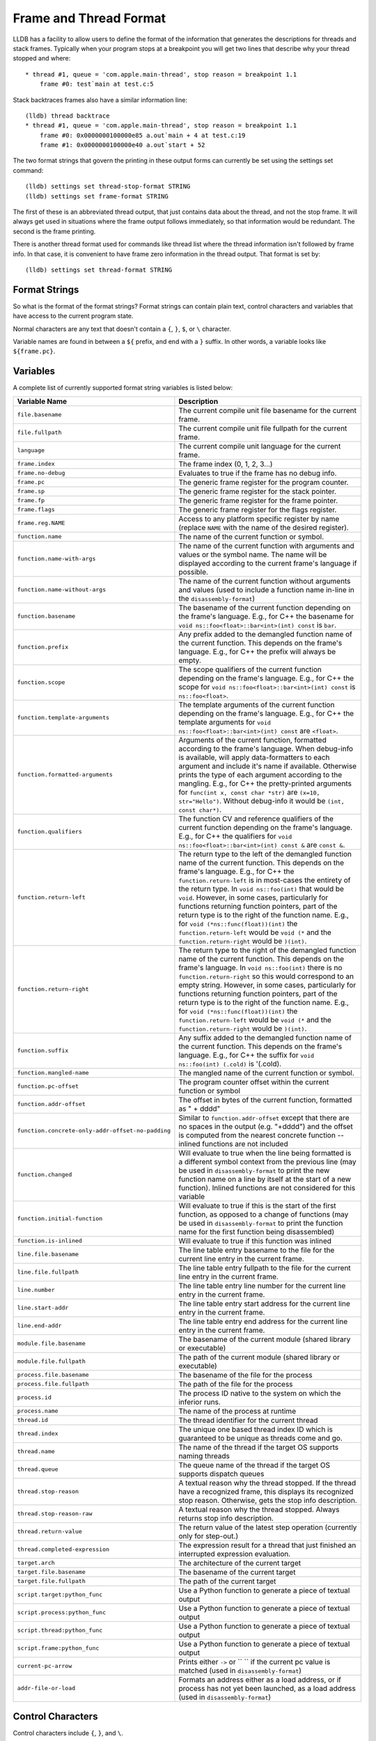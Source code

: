 Frame and Thread Format
=======================

LLDB has a facility to allow users to define the format of the information that
generates the descriptions for threads and stack frames. Typically when your
program stops at a breakpoint you will get two lines that describe why your
thread stopped and where:

::

   * thread #1, queue = 'com.apple.main-thread', stop reason = breakpoint 1.1
       frame #0: test`main at test.c:5

Stack backtraces frames also have a similar information line:

::

   (lldb) thread backtrace
   * thread #1, queue = 'com.apple.main-thread', stop reason = breakpoint 1.1
       frame #0: 0x0000000100000e85 a.out`main + 4 at test.c:19
       frame #1: 0x0000000100000e40 a.out`start + 52

The two format strings that govern the printing in these output forms can
currently be set using the settings set command:

::

   (lldb) settings set thread-stop-format STRING
   (lldb) settings set frame-format STRING

The first of these is an abbreviated thread output, that just contains data
about the thread, and not the stop frame. It will always get used in situations
where the frame output follows immediately, so that information would be
redundant. The second is the frame printing.

There is another thread format used for commands like thread list where the
thread information isn't followed by frame info. In that case, it is convenient
to have frame zero information in the thread output. That format is set by:

::

   (lldb) settings set thread-format STRING


Format Strings
--------------

So what is the format of the format strings? Format strings can contain plain
text, control characters and variables that have access to the current program
state.

Normal characters are any text that doesn't contain a ``{``, ``}``, ``$``, or
``\`` character.

Variable names are found in between a ``${`` prefix, and end with a ``}``
suffix. In other words, a variable looks like ``${frame.pc}``.

Variables
---------

A complete list of currently supported format string variables is listed below:

+---------------------------------------------------+---------------------------------------------------------------------------------------------------------------------------------------------------------------------------------------------------------------------------------------------------------------------------------------------+
| **Variable Name**                                 | **Description**                                                                                                                                                                                                                                                                             |
+---------------------------------------------------+---------------------------------------------------------------------------------------------------------------------------------------------------------------------------------------------------------------------------------------------------------------------------------------------+
| ``file.basename``                                 | The current compile unit file basename for the current frame.                                                                                                                                                                                                                               |
+---------------------------------------------------+---------------------------------------------------------------------------------------------------------------------------------------------------------------------------------------------------------------------------------------------------------------------------------------------+
| ``file.fullpath``                                 | The current compile unit file fullpath for the current frame.                                                                                                                                                                                                                               |
+---------------------------------------------------+---------------------------------------------------------------------------------------------------------------------------------------------------------------------------------------------------------------------------------------------------------------------------------------------+
| ``language``                                      | The current compile unit language for the current frame.                                                                                                                                                                                                                                    |
+---------------------------------------------------+---------------------------------------------------------------------------------------------------------------------------------------------------------------------------------------------------------------------------------------------------------------------------------------------+
| ``frame.index``                                   | The frame index (0, 1, 2, 3...)                                                                                                                                                                                                                                                             |
+---------------------------------------------------+---------------------------------------------------------------------------------------------------------------------------------------------------------------------------------------------------------------------------------------------------------------------------------------------+
| ``frame.no-debug``                                | Evaluates to true if the frame has no debug info.                                                                                                                                                                                                                                           |
+---------------------------------------------------+---------------------------------------------------------------------------------------------------------------------------------------------------------------------------------------------------------------------------------------------------------------------------------------------+
| ``frame.pc``                                      | The generic frame register for the program counter.                                                                                                                                                                                                                                         |
+---------------------------------------------------+---------------------------------------------------------------------------------------------------------------------------------------------------------------------------------------------------------------------------------------------------------------------------------------------+
| ``frame.sp``                                      | The generic frame register for the stack pointer.                                                                                                                                                                                                                                           |
+---------------------------------------------------+---------------------------------------------------------------------------------------------------------------------------------------------------------------------------------------------------------------------------------------------------------------------------------------------+
| ``frame.fp``                                      | The generic frame register for the frame pointer.                                                                                                                                                                                                                                           |
+---------------------------------------------------+---------------------------------------------------------------------------------------------------------------------------------------------------------------------------------------------------------------------------------------------------------------------------------------------+
| ``frame.flags``                                   | The generic frame register for the flags register.                                                                                                                                                                                                                                          |
+---------------------------------------------------+---------------------------------------------------------------------------------------------------------------------------------------------------------------------------------------------------------------------------------------------------------------------------------------------+
| ``frame.reg.NAME``                                | Access to any platform specific register by name (replace ``NAME`` with the name of the desired register).                                                                                                                                                                                  |
+---------------------------------------------------+---------------------------------------------------------------------------------------------------------------------------------------------------------------------------------------------------------------------------------------------------------------------------------------------+
| ``function.name``                                 | The name of the current function or symbol.                                                                                                                                                                                                                                                 |
+---------------------------------------------------+---------------------------------------------------------------------------------------------------------------------------------------------------------------------------------------------------------------------------------------------------------------------------------------------+
| ``function.name-with-args``                       | The name of the current function with arguments and values or the symbol name. The name will be displayed according to the current frame's language if possible.                                                                                                                            |
+---------------------------------------------------+---------------------------------------------------------------------------------------------------------------------------------------------------------------------------------------------------------------------------------------------------------------------------------------------+
| ``function.name-without-args``                    | The name of the current function without arguments and values (used to include a function name in-line in the ``disassembly-format``)                                                                                                                                                       |
+---------------------------------------------------+---------------------------------------------------------------------------------------------------------------------------------------------------------------------------------------------------------------------------------------------------------------------------------------------+
| ``function.basename``                             | The basename of the current function depending on the frame's language. E.g., for C++ the basename for ``void ns::foo<float>::bar<int>(int) const`` is ``bar``.                                                                                                                             |
+---------------------------------------------------+---------------------------------------------------------------------------------------------------------------------------------------------------------------------------------------------------------------------------------------------------------------------------------------------+
| ``function.prefix``                               | Any prefix added to the demangled function name of the current function. This depends on the frame's language. E.g., for C++ the prefix will always be empty.                                                                                                                               |
+---------------------------------------------------+---------------------------------------------------------------------------------------------------------------------------------------------------------------------------------------------------------------------------------------------------------------------------------------------+
| ``function.scope``                                | The scope qualifiers of the current function depending on the frame's language. E.g., for C++ the scope for ``void ns::foo<float>::bar<int>(int) const`` is ``ns::foo<float>``.                                                                                                             |
+---------------------------------------------------+---------------------------------------------------------------------------------------------------------------------------------------------------------------------------------------------------------------------------------------------------------------------------------------------+
| ``function.template-arguments``                   | The template arguments of the current function depending on the frame's language. E.g., for C++ the template arguments for ``void ns::foo<float>::bar<int>(int) const`` are ``<float>``.                                                                                                    |
+---------------------------------------------------+---------------------------------------------------------------------------------------------------------------------------------------------------------------------------------------------------------------------------------------------------------------------------------------------+
| ``function.formatted-arguments``                  | Arguments of the current function, formatted according to the frame's language. When debug-info is available, will apply data-formatters to each argument and include it's name if available. Otherwise prints the type of each argument according to the mangling. E.g., for C++ the       |
|                                                   | pretty-printed arguments for ``func(int x, const char *str)`` are ``(x=10, str="Hello")``. Without debug-info it would be ``(int, const char*)``.                                                                                                                                           |
+---------------------------------------------------+---------------------------------------------------------------------------------------------------------------------------------------------------------------------------------------------------------------------------------------------------------------------------------------------+
| ``function.qualifiers``                           | The function CV and reference qualifiers of the current function depending on the frame's language. E.g., for C++ the qualifiers for ``void ns::foo<float>::bar<int>(int) const &`` are ``const &``.                                                                                        |
+---------------------------------------------------+---------------------------------------------------------------------------------------------------------------------------------------------------------------------------------------------------------------------------------------------------------------------------------------------+
| ``function.return-left``                          | The return type to the left of the demangled function name of the current function. This depends on the frame's language. E.g., for C++ the ``function.return-left`` is in most-cases the entirety of the return type. In ``void ns::foo(int)`` that would be ``void``. However, in some    |
|                                                   | cases, particularly for functions returning function pointers, part of the return type is to the right of the function name. E.g., for ``void (*ns::func(float))(int)`` the ``function.return-left`` would be ``void (*`` and the ``function.return-right`` would be ``)(int)``.            |
+---------------------------------------------------+---------------------------------------------------------------------------------------------------------------------------------------------------------------------------------------------------------------------------------------------------------------------------------------------+
| ``function.return-right``                         | The return type to the right of the demangled function name of the current function. This depends on the frame's language. In ``void ns::foo(int)`` there is no ``function.return-right`` so this would correspond to an empty string. However, in some cases, particularly for functions   |
|                                                   | returning function pointers, part of the return type is to the right of the function name. E.g., for ``void (*ns::func(float))(int)`` the ``function.return-left`` would be ``void (*`` and the ``function.return-right`` would be ``)(int)``.                                              |
+---------------------------------------------------+---------------------------------------------------------------------------------------------------------------------------------------------------------------------------------------------------------------------------------------------------------------------------------------------+
| ``function.suffix``                               | Any suffix added to the demangled function name of the current function. This depends on the frame's language. E.g., for C++ the suffix for ``void ns::foo(int) (.cold)`` is '(.cold).                                                                                                      |
+---------------------------------------------------+---------------------------------------------------------------------------------------------------------------------------------------------------------------------------------------------------------------------------------------------------------------------------------------------+
| ``function.mangled-name``                         | The mangled name of the current function or symbol.                                                                                                                                                                                                                                         |
+---------------------------------------------------+---------------------------------------------------------------------------------------------------------------------------------------------------------------------------------------------------------------------------------------------------------------------------------------------+
| ``function.pc-offset``                            | The program counter offset within the current function or symbol                                                                                                                                                                                                                            |
+---------------------------------------------------+---------------------------------------------------------------------------------------------------------------------------------------------------------------------------------------------------------------------------------------------------------------------------------------------+
| ``function.addr-offset``                          | The offset in bytes of the current function, formatted as " + dddd"                                                                                                                                                                                                                         |
+---------------------------------------------------+---------------------------------------------------------------------------------------------------------------------------------------------------------------------------------------------------------------------------------------------------------------------------------------------+
| ``function.concrete-only-addr-offset-no-padding`` | Similar to ``function.addr-offset`` except that there are no spaces in the output (e.g. "+dddd") and the offset is computed from the nearest concrete function -- inlined functions are not included                                                                                        |
+---------------------------------------------------+---------------------------------------------------------------------------------------------------------------------------------------------------------------------------------------------------------------------------------------------------------------------------------------------+
| ``function.changed``                              | Will evaluate to true when the line being formatted is a different symbol context from the previous line (may be used in ``disassembly-format`` to print the new function name on a line by itself at the start of a new function).  Inlined functions are not considered for this variable |
+---------------------------------------------------+---------------------------------------------------------------------------------------------------------------------------------------------------------------------------------------------------------------------------------------------------------------------------------------------+
| ``function.initial-function``                     | Will evaluate to true if this is the start of the first function, as opposed to a change of functions (may be used in ``disassembly-format`` to print the function name for the first function being disassembled)                                                                          |
+---------------------------------------------------+---------------------------------------------------------------------------------------------------------------------------------------------------------------------------------------------------------------------------------------------------------------------------------------------+
| ``function.is-inlined``                           | Will evaluate to true if this function was inlined                                                                                                                                                                                                                                          |
+---------------------------------------------------+---------------------------------------------------------------------------------------------------------------------------------------------------------------------------------------------------------------------------------------------------------------------------------------------+
| ``line.file.basename``                            | The line table entry basename to the file for the current line entry in the current frame.                                                                                                                                                                                                  |
+---------------------------------------------------+---------------------------------------------------------------------------------------------------------------------------------------------------------------------------------------------------------------------------------------------------------------------------------------------+
| ``line.file.fullpath``                            | The line table entry fullpath to the file for the current line entry in the current frame.                                                                                                                                                                                                  |
+---------------------------------------------------+---------------------------------------------------------------------------------------------------------------------------------------------------------------------------------------------------------------------------------------------------------------------------------------------+
| ``line.number``                                   | The line table entry line number for the current line entry in the current frame.                                                                                                                                                                                                           |
+---------------------------------------------------+---------------------------------------------------------------------------------------------------------------------------------------------------------------------------------------------------------------------------------------------------------------------------------------------+
| ``line.start-addr``                               | The line table entry start address for the current line entry in the current frame.                                                                                                                                                                                                         |
+---------------------------------------------------+---------------------------------------------------------------------------------------------------------------------------------------------------------------------------------------------------------------------------------------------------------------------------------------------+
| ``line.end-addr``                                 | The line table entry end address for the current line entry in the current frame.                                                                                                                                                                                                           |
+---------------------------------------------------+---------------------------------------------------------------------------------------------------------------------------------------------------------------------------------------------------------------------------------------------------------------------------------------------+
| ``module.file.basename``                          | The basename of the current module (shared library or executable)                                                                                                                                                                                                                           |
+---------------------------------------------------+---------------------------------------------------------------------------------------------------------------------------------------------------------------------------------------------------------------------------------------------------------------------------------------------+
| ``module.file.fullpath``                          | The path of the current module (shared library or executable)                                                                                                                                                                                                                               |
+---------------------------------------------------+---------------------------------------------------------------------------------------------------------------------------------------------------------------------------------------------------------------------------------------------------------------------------------------------+
| ``process.file.basename``                         | The basename of the file for the process                                                                                                                                                                                                                                                    |
+---------------------------------------------------+---------------------------------------------------------------------------------------------------------------------------------------------------------------------------------------------------------------------------------------------------------------------------------------------+
| ``process.file.fullpath``                         | The path of the file for the process                                                                                                                                                                                                                                                        |
+---------------------------------------------------+---------------------------------------------------------------------------------------------------------------------------------------------------------------------------------------------------------------------------------------------------------------------------------------------+
| ``process.id``                                    | The process ID native to the system on which the inferior runs.                                                                                                                                                                                                                             |
+---------------------------------------------------+---------------------------------------------------------------------------------------------------------------------------------------------------------------------------------------------------------------------------------------------------------------------------------------------+
| ``process.name``                                  | The name of the process at runtime                                                                                                                                                                                                                                                          |
+---------------------------------------------------+---------------------------------------------------------------------------------------------------------------------------------------------------------------------------------------------------------------------------------------------------------------------------------------------+
| ``thread.id``                                     | The thread identifier for the current thread                                                                                                                                                                                                                                                |
+---------------------------------------------------+---------------------------------------------------------------------------------------------------------------------------------------------------------------------------------------------------------------------------------------------------------------------------------------------+
| ``thread.index``                                  | The unique one based thread index ID which is guaranteed to be unique as threads come and go.                                                                                                                                                                                               |
+---------------------------------------------------+---------------------------------------------------------------------------------------------------------------------------------------------------------------------------------------------------------------------------------------------------------------------------------------------+
| ``thread.name``                                   | The name of the thread if the target OS supports naming threads                                                                                                                                                                                                                             |
+---------------------------------------------------+---------------------------------------------------------------------------------------------------------------------------------------------------------------------------------------------------------------------------------------------------------------------------------------------+
| ``thread.queue``                                  | The queue name of the thread if the target OS supports dispatch queues                                                                                                                                                                                                                      |
+---------------------------------------------------+---------------------------------------------------------------------------------------------------------------------------------------------------------------------------------------------------------------------------------------------------------------------------------------------+
| ``thread.stop-reason``                            | A textual reason why the thread stopped. If the thread have a recognized frame, this displays its recognized stop reason. Otherwise, gets the stop info description.                                                                                                                        |
+---------------------------------------------------+---------------------------------------------------------------------------------------------------------------------------------------------------------------------------------------------------------------------------------------------------------------------------------------------+
| ``thread.stop-reason-raw``                        | A textual reason why the thread stopped. Always returns stop info description.                                                                                                                                                                                                              |
+---------------------------------------------------+---------------------------------------------------------------------------------------------------------------------------------------------------------------------------------------------------------------------------------------------------------------------------------------------+
| ``thread.return-value``                           | The return value of the latest step operation (currently only for step-out.)                                                                                                                                                                                                                |
+---------------------------------------------------+---------------------------------------------------------------------------------------------------------------------------------------------------------------------------------------------------------------------------------------------------------------------------------------------+
| ``thread.completed-expression``                   | The expression result for a thread that just finished an interrupted expression evaluation.                                                                                                                                                                                                 |
+---------------------------------------------------+---------------------------------------------------------------------------------------------------------------------------------------------------------------------------------------------------------------------------------------------------------------------------------------------+
| ``target.arch``                                   | The architecture of the current target                                                                                                                                                                                                                                                      |
+---------------------------------------------------+---------------------------------------------------------------------------------------------------------------------------------------------------------------------------------------------------------------------------------------------------------------------------------------------+
| ``target.file.basename``                          | The basename of the current target                                                                                                                                                                                                                                                          |
+---------------------------------------------------+---------------------------------------------------------------------------------------------------------------------------------------------------------------------------------------------------------------------------------------------------------------------------------------------+
| ``target.file.fullpath``                          | The path of the current target                                                                                                                                                                                                                                                              |
+---------------------------------------------------+---------------------------------------------------------------------------------------------------------------------------------------------------------------------------------------------------------------------------------------------------------------------------------------------+
| ``script.target:python_func``                     | Use a Python function to generate a piece of textual output                                                                                                                                                                                                                                 |
+---------------------------------------------------+---------------------------------------------------------------------------------------------------------------------------------------------------------------------------------------------------------------------------------------------------------------------------------------------+
| ``script.process:python_func``                    | Use a Python function to generate a piece of textual output                                                                                                                                                                                                                                 |
+---------------------------------------------------+---------------------------------------------------------------------------------------------------------------------------------------------------------------------------------------------------------------------------------------------------------------------------------------------+
| ``script.thread:python_func``                     | Use a Python function to generate a piece of textual output                                                                                                                                                                                                                                 |
+---------------------------------------------------+---------------------------------------------------------------------------------------------------------------------------------------------------------------------------------------------------------------------------------------------------------------------------------------------+
| ``script.frame:python_func``                      | Use a Python function to generate a piece of textual output                                                                                                                                                                                                                                 |
+---------------------------------------------------+---------------------------------------------------------------------------------------------------------------------------------------------------------------------------------------------------------------------------------------------------------------------------------------------+
| ``current-pc-arrow``                              | Prints either ``->`` or `` `` if the current pc value is matched (used in ``disassembly-format``)                                                                                                                                                                                           |
+---------------------------------------------------+---------------------------------------------------------------------------------------------------------------------------------------------------------------------------------------------------------------------------------------------------------------------------------------------+
| ``addr-file-or-load``                             | Formats an address either as a load address, or if process has not yet been launched, as a load address (used in ``disassembly-format``)                                                                                                                                                    |
+---------------------------------------------------+---------------------------------------------------------------------------------------------------------------------------------------------------------------------------------------------------------------------------------------------------------------------------------------------+

Control Characters
------------------

Control characters include ``{``, ``}``, and ``\``.

The ``{`` and ``}`` are used for scoping blocks, and the ``\`` character allows
you to desensitize control characters and also emit non-printable characters.

Desensitizing Characters in the Format String
---------------------------------------------

The backslash control character allows you to enter the typical ``\a``,
``\b``, ``\f``, ``\n``, ``\r``, ``\t``, ``\v``, ``\\``, characters and along
with the standard octal representation ``\0123`` and hex ``\xAB`` characters.
This allows you to enter escape characters into your format strings and will
allow colorized output for terminals that support color.

Scoping
-------

Many times the information that you might have in your prompt might not be
available and you won't want it to print out if it isn't valid. To take care
of this you can enclose everything that must resolve into a scope. A scope
starts with ``{`` and ends with ``}``. For example in order to only display the
current frame line table entry basename and line number when the information is
available for the current frame:

::

   "{ at {$line.file.basename}:${line.number}}"


Broken down this is:

- The start the scope: ``{`` ,
- format whose content will only be displayed if all information is available: ``at {$line.file.basename}:${line.number}``
- end the scope: ``}``

Making the Frame Format
-----------------------

The information that we see when stopped in a frame:

::

   frame #0: 0x0000000100000e85 a.out`main + 4 at test.c:19

can be displayed with the following format:

::

   "frame #${frame.index}: ${frame.pc}{ ${module.file.basename}`${function.name}{${function.pc-offset}}}{ at ${line.file.basename}:${line.number}}\n"

This breaks down to:

- Always print the frame index and frame PC: ``frame #${frame.index}: ${frame.pc}``,
- only print the module followed by a tick if there is a valid module for the current frame: ``{ ${module.file.basename}`}``,
- print the function name with optional offset: ``{${function.name}{${function.pc-offset}}}``,
- print the line info if it is available: ``{ at ${line.file.basename}:${line.number}}``,
- then finish off with a newline: ``\n``.

Making Your own Formats
-----------------------

When modifying your own format strings, it is useful to start with the default
values for the frame and thread format strings. These can be accessed with the
``settings show`` command:

::

   (lldb) settings show thread-format
   thread-format (format-string) = "thread #${thread.index}: tid = ${thread.id%tid}{, ${frame.pc}}{ ${module.file.basename}{`${function.name-with-args}{${frame.no-debug}${function.pc-offset}}}}{ at ${line.file.basename}:${line.number}}{, name = '${thread.name}'}{, queue = '${thread.queue}'}{, activity = '${thread.info.activity.name}'}{, ${thread.info.trace_messages} messages}{, stop reason = ${thread.stop-reason}}{\nReturn value: ${thread.return-value}}{\nCompleted expression: ${thread.completed-expression}}\n"
   (lldb) settings show frame-format
   frame-format (format-string) = "frame #${frame.index}:{ ${frame.no-debug}${frame.pc}}{ ${module.file.basename}{`${function.name-with-args}{${frame.no-debug}${function.pc-offset}}}}{ at ${line.file.basename}:${line.number}}{${function.is-optimized} [opt]}\n"

When making thread formats, you will need surround any of the information that
comes from a stack frame with scopes ({ frame-content }) as the thread format
doesn't always want to show frame information. When displaying the backtrace
for a thread, we don't need to duplicate the information for frame zero in the
thread information:

::

  (lldb) thread backtrace
  thread #1: tid = 0x2e03, stop reason = breakpoint 1.1 2.1
    frame #0: 0x0000000100000e85 a.out`main + 4 at test.c:19
    frame #1: 0x0000000100000e40 a.out`start + 52

The frame-related variables are:

- ``${file.*}``
- ``${frame.*}``
- ``${function.*}``
- ``${line.*}``
- ``${module.*}``


Looking at the default format for the thread, and underlining the frame
information:

::

   thread #${thread.index}: tid = ${thread.id}{, ${frame.pc}}{ ${module.file.basename}`${function.name}{${function.pc-offset}}}{, stop reason = ${thread.stop-reason}}{, name = ${thread.name}}{, queue = ${thread.queue}}\n


We can see that all frame information is contained in scopes so that when the
thread information is displayed in a context where we only want to show thread
information, we can do so.

For both thread and frame formats, you can use ${script.target:python_func},
${script.process:python_func} and ${script.thread:python_func} (and of course
${script.frame:python_func} for frame formats) In all cases, the signature of
python_func is expected to be:

::

   def python_func(object,unused):
     ...
     return string

Where object is an instance of the SB class associated to the keyword you are
using.

e.g. Assuming your function looks like:

::

   def thread_printer_func (thread,unused):
     return "Thread %s has %d frames\n" % (thread.name, thread.num_frames)

And you set it up with:

::

   (lldb) settings set thread-format "${script.thread:thread_printer_func}"

you would see output like:

::

   * Thread main has 21 frames

Function Name Formats
_____________________

The function names displayed in backtraces/``frame info``/``thread info`` are the demangled names of functions. On some platforms (like ones using Itanium the mangling scheme), LLDB supports decomposing these names into fine-grained components. These are currently:

- ``${function.return-left}``
- ``${function.prefix}``
- ``${function.scope}``
- ``${function.basename}``
- ``${function.template-arguments}``
- ``${function.formatted-arguments}``
- ``${function.qualifiers}``
- ``${function.return-right}``
- ``${function.suffix}``

Each language plugin decides how to handle these variables. For C++, LLDB uses these variables to dictate how function names are formatted. This can be customized using the ``plugin.cplusplus.display.function-name-format`` LLDB setting.

E.g., the following setting would reconstruct the entire function name (and is LLDB's default):

::

    (lldb) settings set plugin.cplusplus.display.function-name-format "${function.return-left}${function.scope}${function.basename}${function.template-arguments}${function.formatted-arguments}${function.qualifiers}${function.return-right}${function.suffix}"

If a user wanted to only print the name and arguments of a C++ function one could do:

::

    (lldb) settings set plugin.cplusplus.display.function-name-format "${function.scope}${function.basename}${function.formatted-arguments}"


Then the following would highlight just the basename in green:

::

    (lldb) settings set plugin.cplusplus.display.function-name-format "${function.scope}${ansi.fg.yellow}${function.basename}${ansi.normal}${function.formatted-arguments}"

The ``${function.name-with-args}`` by default asks the language plugin whether it supports a language-specific ``function-name-format`` (e.g., the ``plugin.cplusplus.display.function-name-format`` for C++), and if it does, uses it. Otherwise it will display the demangled function name.
